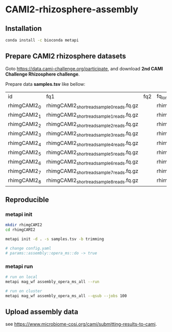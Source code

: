 * CAMI2-rhizosphere-assembly
** Installation
#+BEGIN_SRC bash
conda install -c bioconda metapi
#+END_SRC

** Prepare CAMI2 rhizosphere datasets
Goto https://data.cami-challenge.org/participate, and download *2nd CAMI Challenge Rhizosphere challenge*.

Prepare data *samples.tsv* like bellow:
| id           | fq1                                        | fq2 | fq_long                                     |
| rhimgCAMI2_0 | rhimgCAMI2_short_read_sample_0_reads.fq.gz |     | rhimgCAMI2_long_read_nano_sample_0_reads.fq |
| rhimgCAMI2_1 | rhimgCAMI2_short_read_sample_1_reads.fq.gz |     | rhimgCAMI2_long_read_nano_sample_1_reads.fq |
| rhimgCAMI2_2 | rhimgCAMI2_short_read_sample_2_reads.fq.gz |     | rhimgCAMI2_long_read_nano_sample_2_reads.fq |
| rhimgCAMI2_3 | rhimgCAMI2_short_read_sample_3_reads.fq.gz |     | rhimgCAMI2_long_read_nano_sample_3_reads.fq |
| rhimgCAMI2_4 | rhimgCAMI2_short_read_sample_4_reads.fq.gz |     | rhimgCAMI2_long_read_nano_sample_4_reads.fq |
| rhimgCAMI2_5 | rhimgCAMI2_short_read_sample_5_reads.fq.gz |     | rhimgCAMI2_long_read_nano_sample_5_reads.fq |
| rhimgCAMI2_6 | rhimgCAMI2_short_read_sample_6_reads.fq.gz |     | rhimgCAMI2_long_read_nano_sample_6_reads.fq |
| rhimgCAMI2_7 | rhimgCAMI2_short_read_sample_7_reads.fq.gz |     | rhimgCAMI2_long_read_nano_sample_7_reads.fq |
| rhimgCAMI2_8 | rhimgCAMI2_short_read_sample_8_reads.fq.gz |     | rhimgCAMI2_long_read_nano_sample_8_reads.fq |

** Reproducible
*** metapi init
#+BEGIN_SRC bash
mkdir rhimgCAMI2
cd rhimgCAMI2

metapi init -d . -s samples.tsv -b trimming

# change config.yaml
# params::assembly::opera_ms::do -> true
#+END_SRC

*** metapi run
#+BEGIN_SRC bash
# run on local
metapi mag_wf assembly_opera_ms_all --run

# run on cluster
metapi mag_wf assembly_opera_ms_all --qsub --jobs 100
#+END_SRC


** Upload assembly data
see https://www.microbiome-cosi.org/cami/submitting-results-to-cami.

